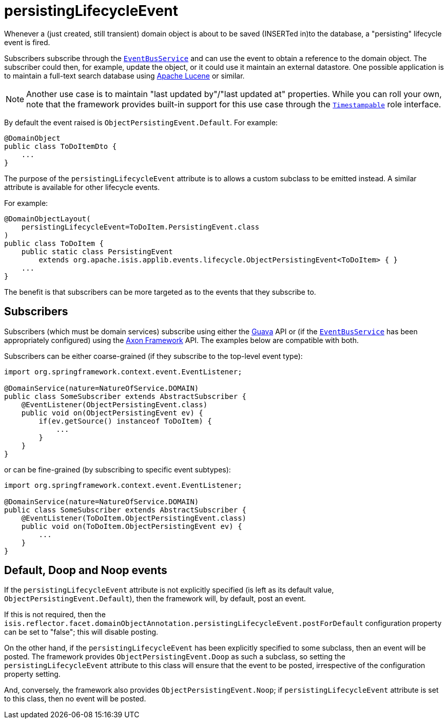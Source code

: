 = persistingLifecycleEvent
:Notice: Licensed to the Apache Software Foundation (ASF) under one or more contributor license agreements. See the NOTICE file distributed with this work for additional information regarding copyright ownership. The ASF licenses this file to you under the Apache License, Version 2.0 (the "License"); you may not use this file except in compliance with the License. You may obtain a copy of the License at. http://www.apache.org/licenses/LICENSE-2.0 . Unless required by applicable law or agreed to in writing, software distributed under the License is distributed on an "AS IS" BASIS, WITHOUT WARRANTIES OR  CONDITIONS OF ANY KIND, either express or implied. See the License for the specific language governing permissions and limitations under the License.
:page-partial:


Whenever a (just created, still transient) domain object is about to be saved (INSERTed in)to the database, a "persisting" lifecycle event is fired.

Subscribers subscribe through the xref:refguide:applib-svc:core-domain-api/EventBusService.adoc[`EventBusService`] and can use the event to obtain a reference to the domain object.
The subscriber could then, for example, update the object, or it could use it maintain an external datastore.
One possible application is to maintain a full-text search database using link:https://lucene.apache.org/[Apache Lucene] or similar.

[NOTE]
====
Another use case is to maintain "last updated by"/"last updated at" properties.
While you can roll your own, note that the framework provides built-in support for this use case through the xref:refguide:applib-cm:classes/roles.adoc#Timestampable[`Timestampable`] role interface.
====

By default the event raised is `ObjectPersistingEvent.Default`.
For example:

[source,java]
----
@DomainObject
public class ToDoItemDto {
    ...
}
----

The purpose of the `persistingLifecycleEvent` attribute is to allows a custom subclass to be emitted instead.
A similar attribute is available for other lifecycle events.

For example:

[source,java]
----
@DomainObjectLayout(
    persistingLifecycleEvent=ToDoItem.PersistingEvent.class
)
public class ToDoItem {
    public static class PersistingEvent
        extends org.apache.isis.applib.events.lifecycle.ObjectPersistingEvent<ToDoItem> { }
    ...
}
----

The benefit is that subscribers can be more targeted as to the events that they subscribe to.




== Subscribers

Subscribers (which must be domain services) subscribe using either the link:https://github.com/google/guava[Guava] API or (if the xref:refguide:applib-svc:core-domain-api/EventBusService.adoc[`EventBusService`] has been appropriately configured) using the link:http://www.axonframework.org/[Axon Framework] API.
The examples below are compatible with both.

Subscribers can be either coarse-grained (if they subscribe to the top-level event type):

[source,java]
----
import org.springframework.context.event.EventListener;

@DomainService(nature=NatureOfService.DOMAIN)
public class SomeSubscriber extends AbstractSubscriber {
    @EventListener(ObjectPersistingEvent.class)
    public void on(ObjectPersistingEvent ev) {
        if(ev.getSource() instanceof ToDoItem) {
            ...
        }
    }
}
----

or can be fine-grained (by subscribing to specific event subtypes):

[source,java]
----
import org.springframework.context.event.EventListener;

@DomainService(nature=NatureOfService.DOMAIN)
public class SomeSubscriber extends AbstractSubscriber {
    @EventListener(ToDoItem.ObjectPersistingEvent.class)
    public void on(ToDoItem.ObjectPersistingEvent ev) {
        ...
    }
}
----






== Default, Doop and Noop events

If the `persistingLifecycleEvent` attribute is not explicitly specified (is left as its default value, `ObjectPersistingEvent.Default`), then the framework will, by default, post an event.

If this is not required, then the `isis.reflector.facet.domainObjectAnnotation.persistingLifecycleEvent.postForDefault` configuration property can be set to "false"; this will disable posting.

On the other hand, if the `persistingLifecycleEvent` has been explicitly specified to some subclass, then an event will be posted.
The framework provides `ObjectPersistingEvent.Doop` as such a subclass, so setting the `persistingLifecycleEvent` attribute to this class will ensure that the event to be posted, irrespective of the configuration property setting.

And, conversely, the framework also provides `ObjectPersistingEvent.Noop`; if `persistingLifecycleEvent` attribute is set to this class, then no event will be posted.




